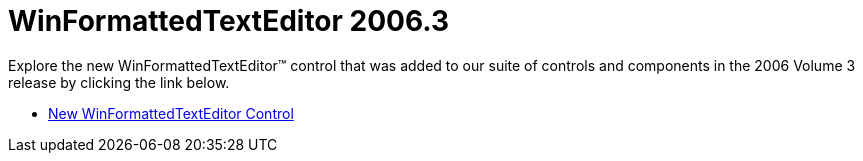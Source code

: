 ﻿////

|metadata|
{
    "name": "winformattedtexteditor-whats-new-2006-3",
    "controlName": [],
    "tags": [],
    "guid": "{E2BDFCF4-0D95-4F9C-B141-858E4E25A13A}",  
    "buildFlags": [],
    "createdOn": "2006-10-08T00:17:54Z"
}
|metadata|
////

= WinFormattedTextEditor 2006.3

Explore the new WinFormattedTextEditor™ control that was added to our suite of controls and components in the 2006 Volume 3 release by clicking the link below.

* link:winformattedtexteditor-new-winformattedtexteditor-control-whats-new-20063.html[New WinFormattedTextEditor Control]